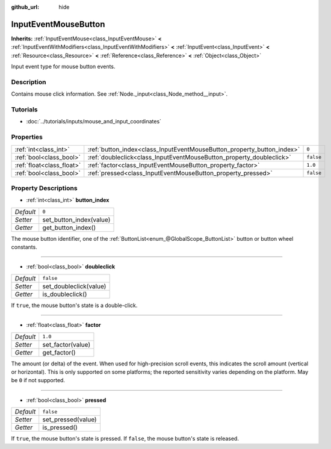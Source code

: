 :github_url: hide

.. Generated automatically by doc/tools/make_rst.py in Rebel Engine's source tree.
.. DO NOT EDIT THIS FILE, but the InputEventMouseButton.xml source instead.
.. The source is found in doc/classes or modules/<name>/doc_classes.

.. _class_InputEventMouseButton:

InputEventMouseButton
=====================

**Inherits:** :ref:`InputEventMouse<class_InputEventMouse>` **<** :ref:`InputEventWithModifiers<class_InputEventWithModifiers>` **<** :ref:`InputEvent<class_InputEvent>` **<** :ref:`Resource<class_Resource>` **<** :ref:`Reference<class_Reference>` **<** :ref:`Object<class_Object>`

Input event type for mouse button events.

Description
-----------

Contains mouse click information. See :ref:`Node._input<class_Node_method__input>`.

Tutorials
---------

- :doc:`../tutorials/inputs/mouse_and_input_coordinates`

Properties
----------

+---------------------------+------------------------------------------------------------------------+-----------+
| :ref:`int<class_int>`     | :ref:`button_index<class_InputEventMouseButton_property_button_index>` | ``0``     |
+---------------------------+------------------------------------------------------------------------+-----------+
| :ref:`bool<class_bool>`   | :ref:`doubleclick<class_InputEventMouseButton_property_doubleclick>`   | ``false`` |
+---------------------------+------------------------------------------------------------------------+-----------+
| :ref:`float<class_float>` | :ref:`factor<class_InputEventMouseButton_property_factor>`             | ``1.0``   |
+---------------------------+------------------------------------------------------------------------+-----------+
| :ref:`bool<class_bool>`   | :ref:`pressed<class_InputEventMouseButton_property_pressed>`           | ``false`` |
+---------------------------+------------------------------------------------------------------------+-----------+

Property Descriptions
---------------------

.. _class_InputEventMouseButton_property_button_index:

- :ref:`int<class_int>` **button_index**

+-----------+-------------------------+
| *Default* | ``0``                   |
+-----------+-------------------------+
| *Setter*  | set_button_index(value) |
+-----------+-------------------------+
| *Getter*  | get_button_index()      |
+-----------+-------------------------+

The mouse button identifier, one of the :ref:`ButtonList<enum_@GlobalScope_ButtonList>` button or button wheel constants.

----

.. _class_InputEventMouseButton_property_doubleclick:

- :ref:`bool<class_bool>` **doubleclick**

+-----------+------------------------+
| *Default* | ``false``              |
+-----------+------------------------+
| *Setter*  | set_doubleclick(value) |
+-----------+------------------------+
| *Getter*  | is_doubleclick()       |
+-----------+------------------------+

If ``true``, the mouse button's state is a double-click.

----

.. _class_InputEventMouseButton_property_factor:

- :ref:`float<class_float>` **factor**

+-----------+-------------------+
| *Default* | ``1.0``           |
+-----------+-------------------+
| *Setter*  | set_factor(value) |
+-----------+-------------------+
| *Getter*  | get_factor()      |
+-----------+-------------------+

The amount (or delta) of the event. When used for high-precision scroll events, this indicates the scroll amount (vertical or horizontal). This is only supported on some platforms; the reported sensitivity varies depending on the platform. May be ``0`` if not supported.

----

.. _class_InputEventMouseButton_property_pressed:

- :ref:`bool<class_bool>` **pressed**

+-----------+--------------------+
| *Default* | ``false``          |
+-----------+--------------------+
| *Setter*  | set_pressed(value) |
+-----------+--------------------+
| *Getter*  | is_pressed()       |
+-----------+--------------------+

If ``true``, the mouse button's state is pressed. If ``false``, the mouse button's state is released.

.. |virtual| replace:: :abbr:`virtual (This method should typically be overridden by the user to have any effect.)`
.. |const| replace:: :abbr:`const (This method has no side effects. It doesn't modify any of the instance's member variables.)`
.. |vararg| replace:: :abbr:`vararg (This method accepts any number of arguments after the ones described here.)`
